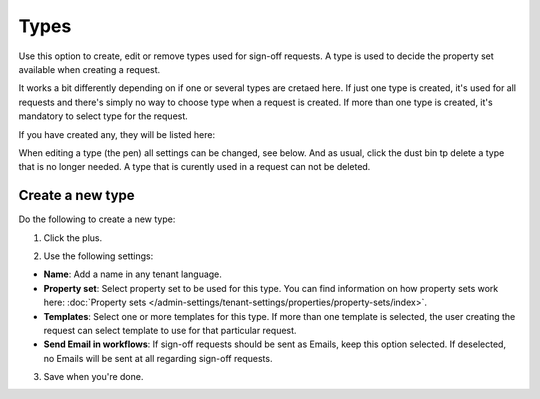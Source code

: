 Types
=============================================

Use this option to create, edit or remove types used for sign-off requests. A type is used to decide the property set available when creating a request. 

It works a bit differently depending on if one or several types are cretaed here. If just one type is created, it's used for all requests and there's simply no way to choose type when a request is created. If more than one type is created, it's mandatory to select type for the request.

If you have created any, they will be listed here:

.. image:: sign-off-types-list-77.png

When editing a type (the pen) all settings can be changed, see below. And as usual, click the dust bin tp delete a type that is no longer needed. A type that is curently used in a request can not be deleted.

Create a new type
*********************
Do the following to create a new type:

1. Click the plus.

.. image:: sign-off-types-clickplus-77.png

2. Use the following settings:

.. image:: sign-off-types-settings-77.png

+ **Name**: Add a name in any tenant language.
+ **Property set**: Select property set to be used for this type. You can find information on how property sets work here: :doc:`Property sets </admin-settings/tenant-settings/properties/property-sets/index>`.
+ **Templates**: Select one or more templates for this type. If more than one template is selected, the user creating the request can select template to use for that particular request.
+ **Send Email in workflows**: If sign-off requests should be sent as Emails, keep this option selected. If deselected, no Emails will be sent at all regarding sign-off requests. 

3. Save when you're done.

